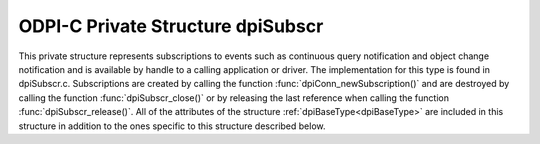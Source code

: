 .. _dpiSubscr:

ODPI-C Private Structure dpiSubscr
----------------------------------

This private structure represents subscriptions to events such as continuous
query notification and object change notification and is available by handle to
a calling application or driver. The implementation for this type is found in
dpiSubscr.c. Subscriptions are created by calling the function
:func:`dpiConn_newSubscription()` and are destroyed by calling the function
:func:`dpiSubscr_close()` or by releasing the last reference when calling the
function :func:`dpiSubscr_release()`. All of the attributes of the structure
:ref:`dpiBaseType<dpiBaseType>` are included in this structure in addition to
the ones specific to this structure described below.

.. member:: dpiConn \*dpiSubscr.conn

    Specifies a pointer to the :ref:`dpiConn<dpiConn>` structure which was used
    to create this structure.

.. member:: void \*dpiSubscr.handle

    Specifies the OCI subscription handle.

.. member:: dpiSubscrQOS \*dpiSubscr.qos

    Specifies the quality of service flags used by the subscription. This will
    be one or more of the values from the enumeration
    :ref:`dpiSubscrQOS<dpiSubscrQOS>`, OR'ed together.

.. member:: dpiSubscrCallback dpiSubscr.callback

    Specifies the callback that will be called when an event is propagated for
    this subscription. For more information see
    :member:`dpiSubscrCreateParams.callback`.

.. member:: void \*dpiSubscr.callbackContext

    Specifies the user-defined callback context pointer that is passed to the
    callback when it is executed. For more information see
    :member:`dpiSubscrCreateParams.callbackContext`.


